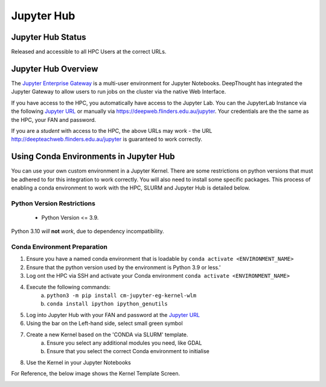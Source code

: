 ------------
Jupyter Hub
------------
====================
Jupyter Hub Status
====================
Released and accessible to all HPC Users at the correct URLs. 

.. _Jupyter Enterprise Gateway: https://jupyter.org/hub
.. _Jupyter URL: https://deepweb.flinders.edu.au/jupyter

====================
Jupyter Hub Overview
====================

The `Jupyter Enterprise Gateway`_ is a multi-user environment for Jupyter Notebooks. DeepThought has integrated 
the Jupyter Gateway to allow users to run jobs on the cluster via the native Web Interface.  

If you have access to the HPC, you automatically have access to the Jupyter Lab. You can the JupyterLab Instance 
via the following `Jupyter URL`_ or manually via https://deepweb.flinders.edu.au/jupyter. Your credentials are the
the same as the HPC, your FAN and password.

If you are a *student* with access to the HPC, the above URLs may work - the URL http://deepteachweb.flinders.edu.au/jupyter is guaranteed to work correctly. 


========================================
Using Conda Environments in Jupyter Hub
========================================

You can use your own custom environment in a Jupyter Kernel. There are some restrictions on python versions that must be adhered to for this integration to work 
correctly. You will also need to install some specific packages. This process of enabling a conda environment to work with the HPC, SLURM and Jupyter Hub is detailed below. 

^^^^^^^^^^^^^^^^^^^^^^^^^^^^^^^^
Python Version Restrictions
^^^^^^^^^^^^^^^^^^^^^^^^^^^^^^^^

 * Python Version <= 3.9.  

Python 3.10 *will* **not** *work*, due to dependency incompatibility. 

^^^^^^^^^^^^^^^^^^^^^^^^^^^^^^^^
Conda Environment Preparation
^^^^^^^^^^^^^^^^^^^^^^^^^^^^^^^^

1. Ensure you have a named conda environment that is loadable by ``conda activate <ENVIRONMENT_NAME>``
2. Ensure that the python version used by the environment is Python 3.9 or less.'
3. Log ont the HPC via SSH and activate your Conda environment ``conda activate <ENVIRONMENT_NAME>`` 
4. Execute the following commands: 
    a. ``python3 -m pip install cm-jupyter-eg-kernel-wlm`` 
    b. ``conda install ipython ipython_genutils``
5. Log into Jupyter Hub with your FAN and password at the `Jupyter URL`_
6. Using the bar on the Left-hand side, select small green symbol
7. Create a new Kernel based on the 'CONDA via SLURM' template. 
    a. Ensure you select any additional modules you need, like GDAL 
    b. Ensure that you select the correct Conda environment to initialise 
8. Use the Kernel in your Jupyter Notebooks

For Reference, the below image shows the Kernel Template Screen. 

.. figure:: ../_static/jupyter-kernel-template.png
    :align: left
    :alt: Jupyter Hub Kernel Template Screen
    
